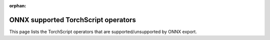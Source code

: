 :orphan:

ONNX supported TorchScript operators
=============================

.. This file is automatically generated during the documentation build
.. by cross referencing ONNX operator symbolics with Torch JIT operators via
.. ``docs/source/scripts/build_onnx_supported_aten_op_csv_table.py``.
.. Do not modify directly and instead `rebuild the docs <https://github.com/pytorch/pytorch#building-the-documentation>`_.

This page lists the TorchScript operators that are supported/unsupported by ONNX export.


.. csv-table:: ONNX support for TorchScript operators
   :file: ../build/onnx/auto_gen_op_support_list.csv
   :widths: 30, 70
   :header-rows: 1
